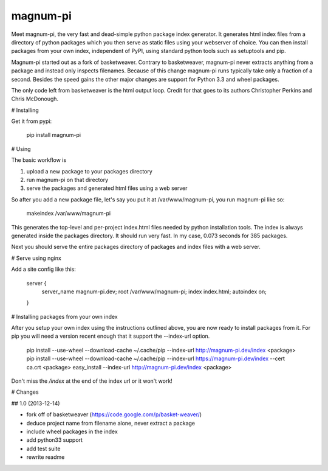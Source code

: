 magnum-pi
=========

Meet magnum-pi, the very fast and dead-simple python package index
generator. It generates html index files from a directory of python
packages which you then serve as static files using your webserver of
choice. You can then install packages from your own index, independent
of PyPI, using standard python tools such as setuptools and pip.

Magnum-pi started out as a fork of basketweaver. Contrary to
basketweaver, magnum-pi never extracts anything from a package and
instead only inspects filenames. Because of this change magnum-pi runs
typically take only a fraction of a second. Besides the speed gains
the other major changes are support for Python 3.3 and wheel packages.

The only code left from basketweaver is the html output loop. Credit
for that goes to its authors Christopher Perkins and Chris McDonough.


# Installing

Get it from pypi:

    pip install magnum-pi


# Using

The basic workflow is

1. upload a new package to your packages directory
2. run magnum-pi on that directory
3. serve the packages and generated html files using a web server

So after you add a new package file, let's say you put it at
/var/www/magnum-pi, you run magnum-pi like so:

    makeindex /var/www/magnum-pi

This generates the top-level and per-project index.html files needed
by python installation tools. The index is always generated inside the
packages directory. It should run very fast. In my case, 0.073 seconds
for 385 packages.

Next you should serve the entire packages directory of packages and
index files with a web server.


# Serve using nginx

Add a site config like this:

    server {
      server_name magnum-pi.dev;
      root /var/www/magnum-pi;
      index index.html;
      autoindex on;
    }


# Installing packages from your own index

After you setup your own index using the instructions outlined above,
you are now ready to install packages from it. For pip you will need a
version recent enough that it support the --index-url option.

    pip install --use-wheel --download-cache ~/.cache/pip --index-url http://magnum-pi.dev/index <package>
    pip install --use-wheel --download-cache ~/.cache/pip --index-url https://magnum-pi.dev/index --cert ca.crt <package>
    easy_install --index-url http://magnum-pi.dev/index <package>

Don't miss the `/index` at the end of the index url or it won't work!


# Changes

## 1.0 (2013-12-14)

- fork off of basketweaver
  (https://code.google.com/p/basket-weaver/)
- deduce project name from filename alone, never extract a package
- include wheel packages in the index
- add python33 support
- add test suite
- rewrite readme


